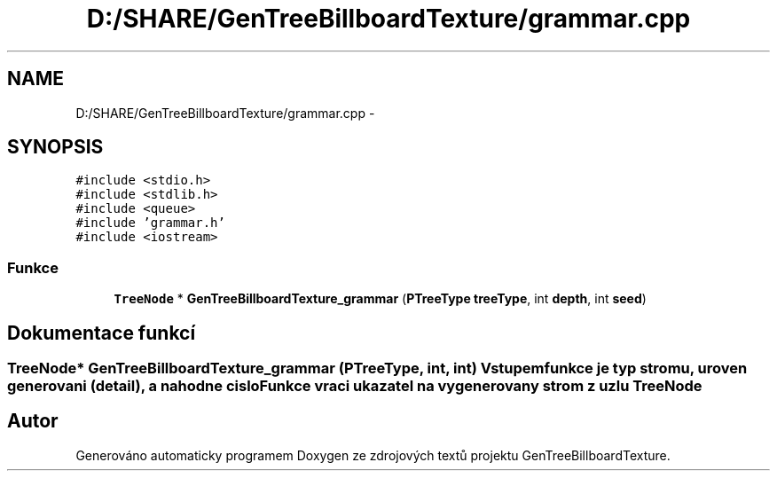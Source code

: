 .TH "D:/SHARE/GenTreeBillboardTexture/grammar.cpp" 3 "st 8. pro 2010" "Version 0.9" "GenTreeBillboardTexture" \" -*- nroff -*-
.ad l
.nh
.SH NAME
D:/SHARE/GenTreeBillboardTexture/grammar.cpp \- 
.SH SYNOPSIS
.br
.PP
\fC#include <stdio.h>\fP
.br
\fC#include <stdlib.h>\fP
.br
\fC#include <queue>\fP
.br
\fC#include 'grammar.h'\fP
.br
\fC#include <iostream>\fP
.br

.SS "Funkce"

.in +1c
.ti -1c
.RI "\fBTreeNode\fP * \fBGenTreeBillboardTexture_grammar\fP (\fBPTreeType\fP \fBtreeType\fP, int \fBdepth\fP, int \fBseed\fP)"
.br
.in -1c
.SH "Dokumentace funkcí"
.PP 
.SS "\fBTreeNode\fP* GenTreeBillboardTexture_grammar (\fBPTreeType\fP, int, int)"Vstupem funkce je typ stromu, uroven generovani (detail), a nahodne cislo Funkce vraci ukazatel na vygenerovany strom z uzlu \fBTreeNode\fP 
.SH "Autor"
.PP 
Generováno automaticky programem Doxygen ze zdrojových textů projektu GenTreeBillboardTexture.
